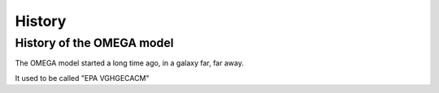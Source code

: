 History
=======

History of the OMEGA model
^^^^^^^^^^^^^^^^^^^^^^^^^^

The OMEGA model started a long time ago, in a galaxy far, far away.

It used to be called "EPA VGHGECACM"

